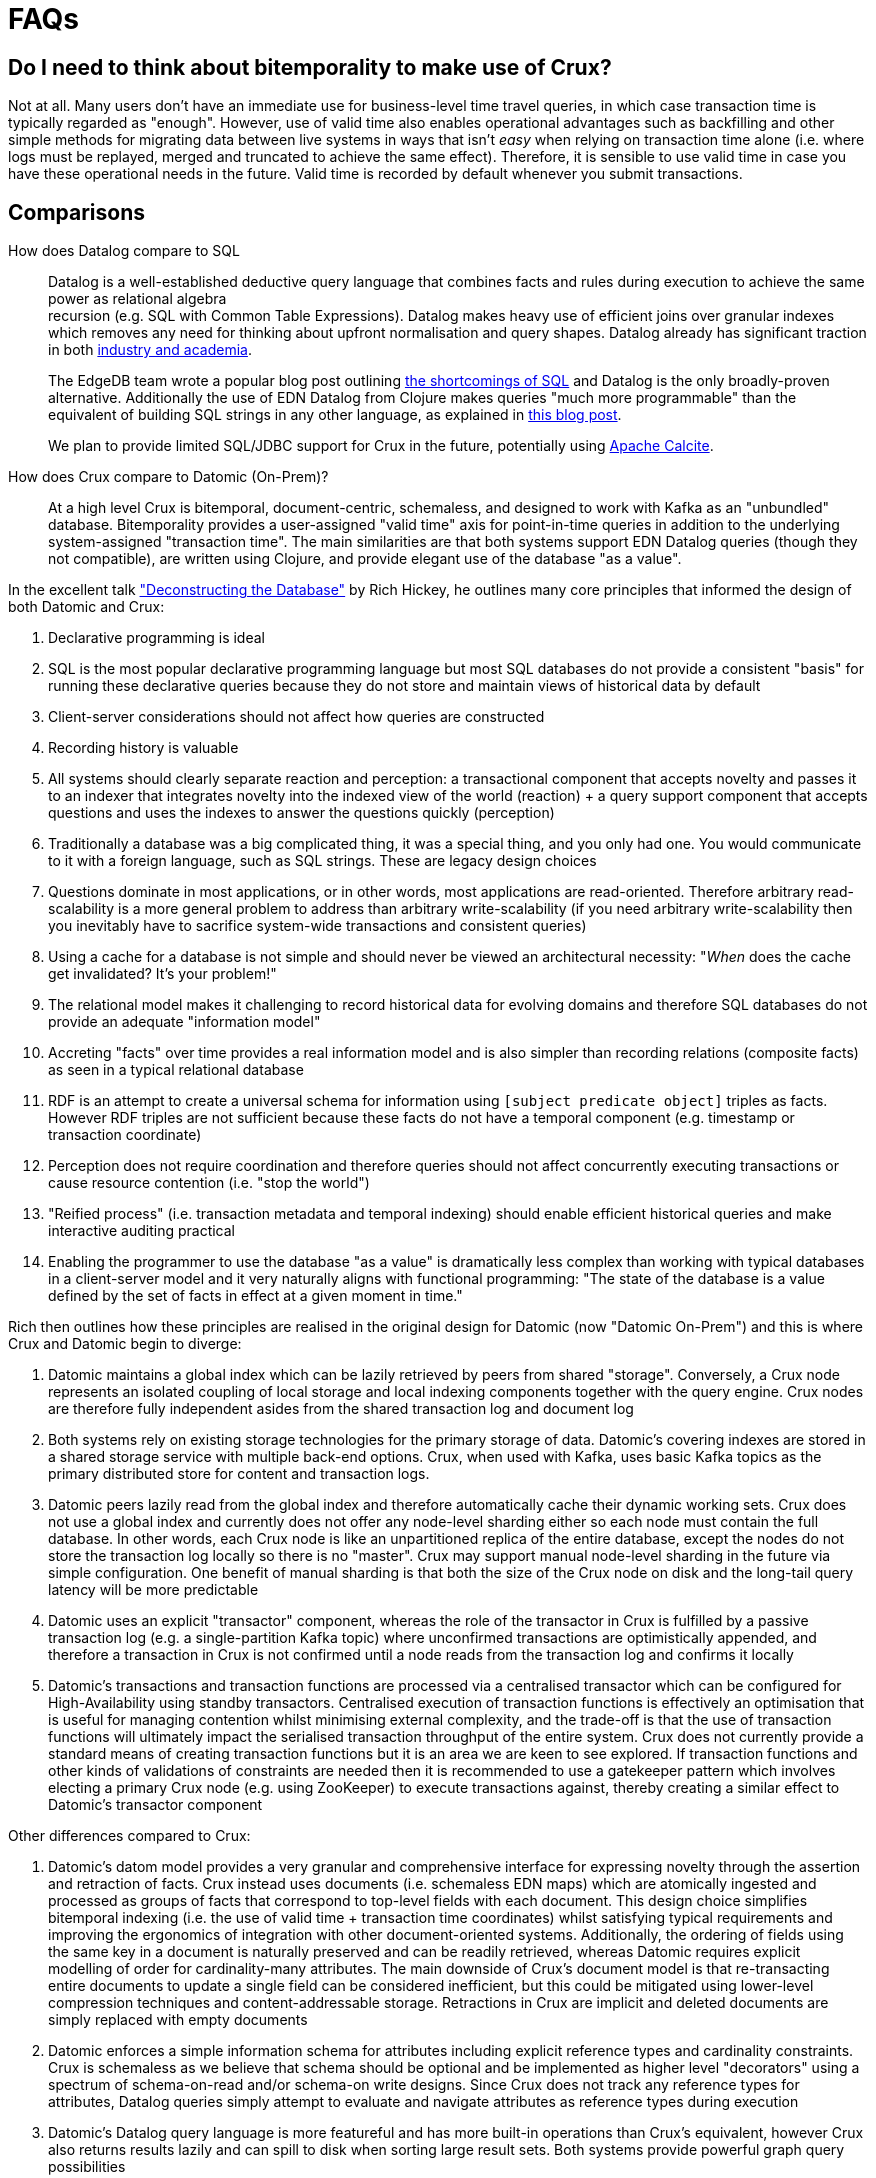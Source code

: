 [#faqs]
= FAQs

[qanda]

[#faq-bitemporality]
== Do I need to think about bitemporality to make use of Crux?

Not at all. Many users don't have an immediate use for business-level time
travel queries, in which case transaction time is typically regarded as
"enough". However, use of valid time also enables operational advantages such
as backfilling and other simple methods for migrating data between live systems
in ways that isn't _easy_ when relying on transaction time alone (i.e. where
logs must be replayed, merged and truncated to achieve the same effect).
Therefore, it is sensible to use valid time in case you have these operational
needs in the future. Valid time is recorded by default whenever you submit
transactions.

[#faq-comparisons]
== Comparisons

How does Datalog compare to SQL::

  Datalog is a well-established deductive query language that combines facts
and rules during execution to achieve the same power as relational algebra +
recursion (e.g. SQL with Common Table Expressions). Datalog makes heavy use of
efficient joins over granular indexes which removes any need for thinking about
upfront normalisation and query shapes. Datalog already has significant
traction in both https://en.wikipedia.org/wiki/Datalog[industry and academia].
+
The EdgeDB team wrote a popular blog post outlining
https://edgedb.com/blog/we-can-do-better-than-sql/#critique-of-sql[the
shortcomings of SQL] and Datalog is the only broadly-proven alternative.
Additionally the use of EDN Datalog from Clojure makes queries "much more
programmable" than the equivalent of building SQL strings in any other
language, as explained in
http://vvvvalvalval.github.io/posts/2018-01-06-so-yeah-about-clojures-syntax.html[this
blog post].
+
We plan to provide limited SQL/JDBC support for Crux in the future, potentially
using https://calcite.apache.org/docs/index.html[Apache Calcite].


How does Crux compare to Datomic (On-Prem)?::

  At a high level Crux is bitemporal, document-centric, schemaless, and
designed to work with Kafka as an "unbundled" database. Bitemporality provides
a user-assigned "valid time" axis for point-in-time queries in addition to the
underlying system-assigned "transaction time". The main similarities are that
both systems support EDN Datalog queries (though they not compatible), are
written using Clojure, and provide elegant use of the database "as a value".

In the excellent talk
https://www.youtube.com/watch?v=Cym4TZwTCNU["Deconstructing the Database"] by
Rich Hickey, he outlines many core principles that informed the design of both
Datomic and Crux:

. Declarative programming is ideal
. SQL is the most popular declarative programming language but most SQL
databases do not provide a consistent "basis" for running these declarative
queries because they do not store and maintain views of historical data by
default
. Client-server considerations should not affect how queries are constructed
. Recording history is valuable
. All systems should clearly separate reaction and perception: a transactional
component that accepts novelty and passes it to an indexer that integrates
novelty into the indexed view of the world (reaction) + a query support
component that accepts questions and uses the indexes to answer the questions
quickly (perception)
. Traditionally a database was a big complicated thing, it was a special thing,
and you only had one. You would communicate to it with a foreign language, such
as SQL strings. These are legacy design choices
. Questions dominate in most applications, or in other words, most applications
are read-oriented. Therefore arbitrary read-scalability is a more general
problem to address than arbitrary write-scalability (if you need arbitrary
write-scalability then you inevitably have to sacrifice system-wide
transactions and consistent queries)
. Using a cache for a database is not simple and should never be viewed an
architectural necessity: "_When_ does the cache get invalidated? It's your
problem!"
. The relational model makes it challenging to record historical data for
evolving domains and therefore SQL databases do not provide an adequate
"information model"
. Accreting "facts" over time provides a real information model and is also
simpler than recording relations (composite facts) as seen in a typical
relational database
. RDF is an attempt to create a universal schema for information using
`[subject predicate object]` triples as facts. However RDF triples are not
sufficient because these facts do not have a temporal component (e.g. timestamp
or transaction coordinate)
. Perception does not require coordination and therefore queries should not
affect concurrently executing transactions or cause resource contention (i.e.
"stop the world")
. "Reified process" (i.e. transaction metadata and temporal indexing) should
enable efficient historical queries and make interactive auditing practical
. Enabling the programmer to use the database "as a value" is dramatically less
complex than working with typical databases in a client-server model and it
very naturally aligns with functional programming: "The state of the database
is a value defined by the set of facts in effect at a given moment in time."

Rich then outlines how these principles are realised in the original design for
Datomic (now "Datomic On-Prem") and this is where Crux and Datomic begin to
diverge:

. Datomic maintains a global index which can be lazily retrieved by peers from
shared "storage". Conversely, a Crux node represents an isolated coupling of
local storage and local indexing components together with the query engine.
Crux nodes are therefore fully independent asides from the shared transaction
log and document log
. Both systems rely on existing storage technologies for the primary storage of
data. Datomic's covering indexes are stored in a shared storage service with
multiple back-end options. Crux, when used with Kafka, uses basic Kafka topics
as the primary distributed store for content and transaction logs.
. Datomic peers lazily read from the global index and therefore automatically
cache their dynamic working sets. Crux does not use a global index and
currently does not offer any node-level sharding either so each node must
contain the full database. In other words, each Crux node is like an
unpartitioned replica of the entire database, except the nodes do not store
the transaction log locally so there is no "master". Crux may support manual
node-level sharding in the future via simple configuration. One benefit of
manual sharding is that both the size of the Crux node on disk and the
long-tail query latency will be more predictable
. Datomic uses an explicit "transactor" component, whereas the role of the
transactor in Crux is fulfilled by a passive transaction log (e.g. a
single-partition Kafka topic) where unconfirmed transactions are optimistically
appended, and therefore a transaction in Crux is not confirmed until a node
reads from the transaction log and confirms it locally
. Datomic's transactions and transaction functions are processed via a
centralised transactor which can be configured for High-Availability using
standby transactors. Centralised execution of transaction functions is
effectively an optimisation that is useful for managing contention whilst
minimising external complexity, and the trade-off is that the use of
transaction functions will ultimately impact the serialised transaction
throughput of the entire system. Crux does not currently provide a standard
means of creating transaction functions but it is an area we are keen to see
explored. If transaction functions and other kinds of validations of
constraints are needed then it is recommended to use a gatekeeper pattern which
involves electing a primary Crux node (e.g. using ZooKeeper) to execute
transactions against, thereby creating a similar effect to Datomic's transactor
component

Other differences compared to Crux:

. Datomic's datom model provides a very granular and comprehensive interface
for expressing novelty through the assertion and retraction of facts. Crux
instead uses documents (i.e. schemaless EDN maps) which are atomically ingested
and processed as groups of facts that correspond to top-level fields with each
document. This design choice simplifies bitemporal indexing (i.e. the use of
valid time + transaction time coordinates) whilst satisfying typical
requirements and improving the ergonomics of integration with other
document-oriented systems. Additionally, the ordering of fields using the same
key in a document is naturally preserved and can be readily retrieved, whereas
Datomic requires explicit modelling of order for cardinality-many attributes.
The main downside of Crux's document model is that re-transacting entire
documents to update a single field can be considered inefficient, but this
could be mitigated using lower-level compression techniques and
content-addressable storage. Retractions in Crux are implicit and deleted documents
are simply replaced with empty documents
. Datomic enforces a simple information schema for attributes including
explicit reference types and cardinality constraints. Crux is schemaless as we
believe that schema should be optional and be implemented as higher level
"decorators" using a spectrum of schema-on-read and/or schema-on write designs.
Since Crux does not track any reference types for attributes, Datalog queries
simply attempt to evaluate and navigate attributes as reference types during
execution
. Datomic's Datalog query language is more featureful and has more built-in
operations than Crux's equivalent, however Crux also returns results lazily and
can spill to disk when sorting large result sets. Both systems provide powerful
graph query possibilities

Note that Datomic Cloud is separate technology platform that is designed from
the ground up to run on AWS and it is out of scope for this comparison.

In summary, Datomic (On-Prem) is a proven technology with a well-reasoned
information model and sophisticated approach to scaling. Crux offloads primary
scaling concerns to distributed log storage systems like Kafka (following the
"unbundled" architecture) and to standard operational features within platforms
like Kubernetes (e.g. snapshotting of nodes with pre-built indexes for rapid
horizontal scaling). Unlike Datomic, Crux is document-centric and uses a
bitemporal information model to enable business-level use of time-travel
queries.

[#faq-technical]
== Technical

Is Crux eventually consistent? Strongly consistent? Or something else?::

  An _easy_ answer is that Crux is "strongly consistent" with ACID semantics.

What consistency does Crux provide?::

  A Crux ClusterNode system provides sequential consistency by default due to
the use of a single unpartitioned Kafka topic for the transaction log.
Transactions are executed non-interleaved (i.e. a serial schedule) on every
Crux node independently. Being able to read your writes when using the HTTP
interface requires stickiness to a particular node. For a cluster of nodes to
be linearizable as a whole would require that every node always sees the result
of every transaction immediately after it is written.  This could be achieved
with the cost of non-trivial additional latency. Further reading: http://www.bailis.org/papers/hat-vldb2014.pdf[_Highly Available Transactions: Virtues and Limitations_], https://jepsen.io/consistency/models/sequential[_Sequential Consistency_].

How is consistency provided by Crux?::

  Crux does not try to enforce consistency among nodes. All nodes consume the
log in the same order, but nodes may be at different points. A client using the
same node will have a consistent view. Reading your own writes can be achieved
by providing the transaction details from the transaction log (returned from
`crux.api/submit-tx`), in a call to `crux.api/await-tx`. This will block until
this transaction time has been seen by the cluster node.
+
Write consistency across nodes is provided via the `:crux.db/match` operation.
The user needs to include a match operation in their transaction, wait for the transaction time (as above), and check that the transaction committed.
More advanced algorithms can be built on top of this.
As mentioned above, all match operations in a transaction must pass for the transaction to proceed and get indexed, which enables one to enforce consistency across documents.

Will a lack of schema lead to confusion?::

  It of course depends.
+
While Crux does not enforce a schema, the user may do so in a layer
above to achieve the semantics of schema-on-read (per node) and
schema-on-write (via a gateway node). Crux only requires that the data
can be represented as valid EDN documents. Data ingested from different
systems can still be assigned qualified keys, which does not require a
shared schema to be defined while still avoiding collision. Defining
such a common schema up front might be prohibitive and Crux instead aims
to enable exploration of the data from different sources early. This
exploration can also help discover and define the common schema of
interest.
+
Crux only indexes top-level attributes in a document, so to avoid
indexing certain attributes, one can currently move them down into a
nested map, as nested values aren't indexed. This is useful both to
increase throughput and to save disk space. A smaller index also leads
to more efficient queries. We are considering to eventually give
further control over what to index more explicitly.

How does Crux deal with time?::

  The valid time can be set manually per transaction operation,
and might already be defined by an upstream system before reaching Crux.
This also allows to deal with integration concerns like when a message
queue is down and data arrives later than it should.
+
If not set, Crux defaults valid time to the transaction time, which
is the `LogAppendTime` assigned by the Kafka broker to the transaction
record. This time is taken from the local clock of the Kafka broker,
which acts as the master wall clock time.
+
Crux does not rely on clock synchronisation or try to make any
guarantees about valid time. Assigning valid time manually needs
to be done with care, as there has to be either a clear owner of the
clock, or that the exact valid time ordering between different nodes
doesn’t strictly matter for the data where it’s used. NTP can mitigate
this, potentially to an acceptable degree, but it cannot fully guarantee
ordering between nodes.

[#faq-features]
== Feature Support

Does Crux support RDF/SPARQL?::

  No. We have a simple ingestion mechanism for RDF data in `crux.rdf`
but this is not a core feature. There is a also a query translator for a
subset of SPARQL. RDF and SPARQL support could eventually be written as
a layer on top of Crux as a module, but there are no plans for this by
the core team.

Does Crux provide transaction functions?::

  Not directly, currently. You may use a "gatekeeper" pattern to
enforce the desired level of transaction function consistency
required.

  As the log is ingested in the same order at all nodes, purely
functional transformations of the tx-ops are possible. Enabling
experimental support for transaction functions, which are subject to
change and undocumented, can be done via the environment variable
feature flag `CRUX_ENABLE_TX_FNS`.

Does Crux support the full Datomic/DataScript dialect of Datalog?::

  No. There is no support for Datomic’s built-in functions, or for
accessing the log and history directly. There is also no support for variable
bindings or multiple source vars.
+
Other differences include that `:rules` and `:args`, which is a relation
represented as a list of maps which is joined with the query, are being
provided in the same query map as the `:find` and `:where` clause. Crux
additionally supports the built-in `==` for unification as well as the
`!=`. Both these unification operators can also take sets of literals as
arguments, requiring at least one to match, which is basically a form of
or.
+
Many of these aspects may be subject to change, but compatibility with other
Datalog databases is not a goal for Crux.

Any plans for Datalog, Cypher, Gremlin or SPARQL support?::

  The goal is to support different languages, and decouple the query
engine from its syntax, but this is not currently the case.
There is a query translator for a subset of SPARQL in `crux.sparql`.

Does Crux support sharding?::

  Not currently. We are considering support for sharding the document topic as
this would allow nodes to easily consume only the documents they are interested
in. At the moment the `tx-topic` must use a single partition to guarantee
transaction ordering. We are also considering support for sharding this topic
via partitioning or by adding more transaction topics. Each partition / topic
would have its own independent time line, but Crux would still support for
cross shard queries. Sharding is mainly useful to increase throughput.

Does Crux support pull expressions?::

  No. As each Crux node is its own document store, the
documents are local to the query node and can easily be accessed
directly via the lower level read operations. We aim to make this more
convenient soon.
+
We are also considering support for remote document stores via the
`crux.db.ObjectStore` interface, mainly to support larger data sets, but
there would still be a local cache. The indexes would stay local as this
is key to efficient queries.

Do you have any benchmarks?::

  We are releasing a public benchmark dashboard in the near future. In the
meantime feel free to run your own local tests using the scripts in the `/test`
directory. The RocksDB project has performed some
https://github.com/facebook/rocksdb/wiki/Performance-Benchmarks[impressive
benchmarks] which give a strong sense of how large a single Crux node backed by
RocksDB can confidently scale to. LMDB is generally faster for reads and
RocksDB is generally faster for writes.
